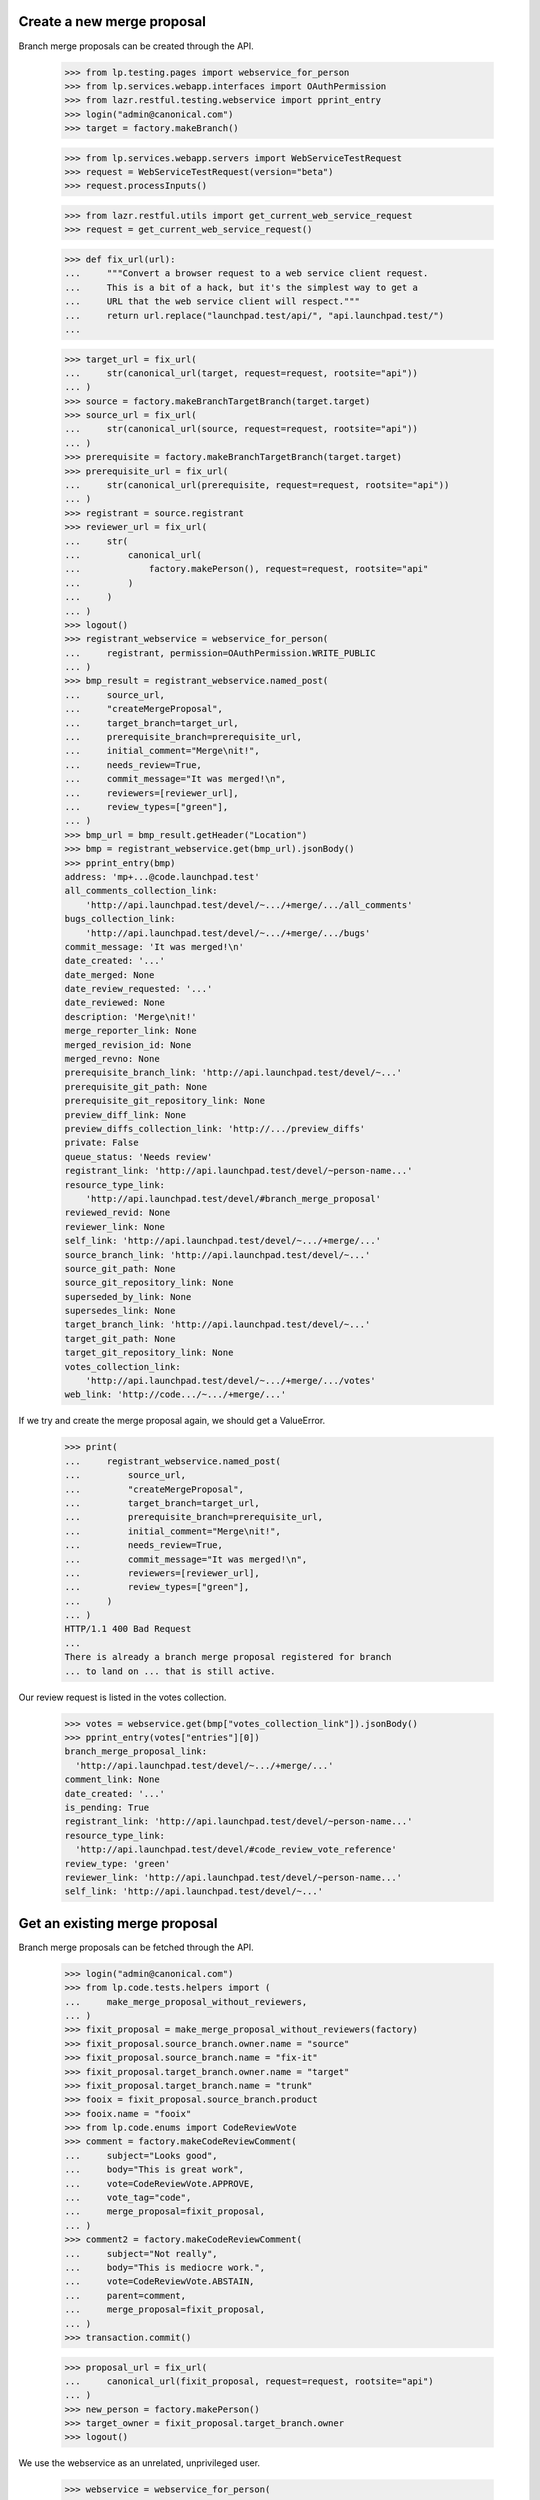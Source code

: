 Create a new merge proposal
---------------------------

Branch merge proposals can be created through the API.

    >>> from lp.testing.pages import webservice_for_person
    >>> from lp.services.webapp.interfaces import OAuthPermission
    >>> from lazr.restful.testing.webservice import pprint_entry
    >>> login("admin@canonical.com")
    >>> target = factory.makeBranch()

    >>> from lp.services.webapp.servers import WebServiceTestRequest
    >>> request = WebServiceTestRequest(version="beta")
    >>> request.processInputs()

    >>> from lazr.restful.utils import get_current_web_service_request
    >>> request = get_current_web_service_request()

    >>> def fix_url(url):
    ...     """Convert a browser request to a web service client request.
    ...     This is a bit of a hack, but it's the simplest way to get a
    ...     URL that the web service client will respect."""
    ...     return url.replace("launchpad.test/api/", "api.launchpad.test/")
    ...

    >>> target_url = fix_url(
    ...     str(canonical_url(target, request=request, rootsite="api"))
    ... )
    >>> source = factory.makeBranchTargetBranch(target.target)
    >>> source_url = fix_url(
    ...     str(canonical_url(source, request=request, rootsite="api"))
    ... )
    >>> prerequisite = factory.makeBranchTargetBranch(target.target)
    >>> prerequisite_url = fix_url(
    ...     str(canonical_url(prerequisite, request=request, rootsite="api"))
    ... )
    >>> registrant = source.registrant
    >>> reviewer_url = fix_url(
    ...     str(
    ...         canonical_url(
    ...             factory.makePerson(), request=request, rootsite="api"
    ...         )
    ...     )
    ... )
    >>> logout()
    >>> registrant_webservice = webservice_for_person(
    ...     registrant, permission=OAuthPermission.WRITE_PUBLIC
    ... )
    >>> bmp_result = registrant_webservice.named_post(
    ...     source_url,
    ...     "createMergeProposal",
    ...     target_branch=target_url,
    ...     prerequisite_branch=prerequisite_url,
    ...     initial_comment="Merge\nit!",
    ...     needs_review=True,
    ...     commit_message="It was merged!\n",
    ...     reviewers=[reviewer_url],
    ...     review_types=["green"],
    ... )
    >>> bmp_url = bmp_result.getHeader("Location")
    >>> bmp = registrant_webservice.get(bmp_url).jsonBody()
    >>> pprint_entry(bmp)
    address: 'mp+...@code.launchpad.test'
    all_comments_collection_link:
        'http://api.launchpad.test/devel/~.../+merge/.../all_comments'
    bugs_collection_link:
        'http://api.launchpad.test/devel/~.../+merge/.../bugs'
    commit_message: 'It was merged!\n'
    date_created: '...'
    date_merged: None
    date_review_requested: '...'
    date_reviewed: None
    description: 'Merge\nit!'
    merge_reporter_link: None
    merged_revision_id: None
    merged_revno: None
    prerequisite_branch_link: 'http://api.launchpad.test/devel/~...'
    prerequisite_git_path: None
    prerequisite_git_repository_link: None
    preview_diff_link: None
    preview_diffs_collection_link: 'http://.../preview_diffs'
    private: False
    queue_status: 'Needs review'
    registrant_link: 'http://api.launchpad.test/devel/~person-name...'
    resource_type_link:
        'http://api.launchpad.test/devel/#branch_merge_proposal'
    reviewed_revid: None
    reviewer_link: None
    self_link: 'http://api.launchpad.test/devel/~.../+merge/...'
    source_branch_link: 'http://api.launchpad.test/devel/~...'
    source_git_path: None
    source_git_repository_link: None
    superseded_by_link: None
    supersedes_link: None
    target_branch_link: 'http://api.launchpad.test/devel/~...'
    target_git_path: None
    target_git_repository_link: None
    votes_collection_link:
        'http://api.launchpad.test/devel/~.../+merge/.../votes'
    web_link: 'http://code.../~.../+merge/...'

If we try and create the merge proposal again, we should get a ValueError.

    >>> print(
    ...     registrant_webservice.named_post(
    ...         source_url,
    ...         "createMergeProposal",
    ...         target_branch=target_url,
    ...         prerequisite_branch=prerequisite_url,
    ...         initial_comment="Merge\nit!",
    ...         needs_review=True,
    ...         commit_message="It was merged!\n",
    ...         reviewers=[reviewer_url],
    ...         review_types=["green"],
    ...     )
    ... )
    HTTP/1.1 400 Bad Request
    ...
    There is already a branch merge proposal registered for branch
    ... to land on ... that is still active.

Our review request is listed in the votes collection.

    >>> votes = webservice.get(bmp["votes_collection_link"]).jsonBody()
    >>> pprint_entry(votes["entries"][0])
    branch_merge_proposal_link:
      'http://api.launchpad.test/devel/~.../+merge/...'
    comment_link: None
    date_created: '...'
    is_pending: True
    registrant_link: 'http://api.launchpad.test/devel/~person-name...'
    resource_type_link:
      'http://api.launchpad.test/devel/#code_review_vote_reference'
    review_type: 'green'
    reviewer_link: 'http://api.launchpad.test/devel/~person-name...'
    self_link: 'http://api.launchpad.test/devel/~...'

Get an existing merge proposal
------------------------------

Branch merge proposals can be fetched through the API.

    >>> login("admin@canonical.com")
    >>> from lp.code.tests.helpers import (
    ...     make_merge_proposal_without_reviewers,
    ... )
    >>> fixit_proposal = make_merge_proposal_without_reviewers(factory)
    >>> fixit_proposal.source_branch.owner.name = "source"
    >>> fixit_proposal.source_branch.name = "fix-it"
    >>> fixit_proposal.target_branch.owner.name = "target"
    >>> fixit_proposal.target_branch.name = "trunk"
    >>> fooix = fixit_proposal.source_branch.product
    >>> fooix.name = "fooix"
    >>> from lp.code.enums import CodeReviewVote
    >>> comment = factory.makeCodeReviewComment(
    ...     subject="Looks good",
    ...     body="This is great work",
    ...     vote=CodeReviewVote.APPROVE,
    ...     vote_tag="code",
    ...     merge_proposal=fixit_proposal,
    ... )
    >>> comment2 = factory.makeCodeReviewComment(
    ...     subject="Not really",
    ...     body="This is mediocre work.",
    ...     vote=CodeReviewVote.ABSTAIN,
    ...     parent=comment,
    ...     merge_proposal=fixit_proposal,
    ... )
    >>> transaction.commit()

    >>> proposal_url = fix_url(
    ...     canonical_url(fixit_proposal, request=request, rootsite="api")
    ... )
    >>> new_person = factory.makePerson()
    >>> target_owner = fixit_proposal.target_branch.owner
    >>> logout()

We use the webservice as an unrelated, unprivileged user.

    >>> webservice = webservice_for_person(
    ...     new_person, permission=OAuthPermission.READ_PUBLIC
    ... )

    >>> merge_proposal = webservice.get(proposal_url).jsonBody()
    >>> pprint_entry(merge_proposal)
    address: 'mp+...@code.launchpad.test'
    all_comments_collection_link:
        'http://.../~source/fooix/fix-it/+merge/.../all_comments'
    bugs_collection_link: 'http://.../~source/fooix/fix-it/+merge/.../bugs'
    commit_message: None
    date_created: ...
    date_merged: None
    date_review_requested: None
    date_reviewed: None
    description: None
    merge_reporter_link: None
    merged_revision_id: None
    merged_revno: None
    prerequisite_branch_link: None
    prerequisite_git_path: None
    prerequisite_git_repository_link: None
    preview_diff_link: None
    preview_diffs_collection_link: 'http://.../preview_diffs'
    private: False
    queue_status: 'Work in progress'
    registrant_link: 'http://.../~person-name...'
    resource_type_link: 'http://.../#branch_merge_proposal'
    reviewed_revid: None
    reviewer_link: None
    self_link: 'http://.../~source/fooix/fix-it/+merge/...'
    source_branch_link: 'http://.../~source/fooix/fix-it'
    source_git_path: None
    source_git_repository_link: None
    superseded_by_link: None
    supersedes_link: None
    target_branch_link: 'http://.../~target/fooix/trunk'
    target_git_path: None
    target_git_repository_link: None
    votes_collection_link: 'http://.../~source/fooix/fix-it/+merge/.../votes'
    web_link: 'http://code.../~source/fooix/fix-it/+merge/...'


Read the comments
-----------------

The comments on a branch merge proposal are exposed through the API.

    >>> all_comments = webservice.get(
    ...     merge_proposal["all_comments_collection_link"]
    ... ).jsonBody()
    >>> print(len(all_comments["entries"]))
    2
    >>> pprint_entry(all_comments["entries"][0])
    as_quoted_email: '> This is great work'
    author_link: 'http://api.launchpad.test/devel/~...'
    branch_merge_proposal_link: 'http://.../~source/fooix/fix-it/+merge/...'
    content: 'This is great work'
    date_created: '...'
    date_deleted: None
    date_last_edited: None
    id: ...
    message_body: 'This is great work'
    owner_link: 'http://...'
    resource_type_link: 'http://.../#code_review_comment'
    revisions_collection_link: 'http://...'
    self_link: 'http://.../~source/fooix/fix-it/+merge/.../comments/...'
    title: 'Comment on proposed merge of lp://dev/~source/fooix/fix-it into
            lp://dev/~target/fooix/trunk'
    vote: 'Approve'
    vote_tag: 'code'
    web_link: 'http://code.../~source/fooix/fix-it/+merge/.../comments/...'

    >>> comment_2_id = all_comments["entries"][1]["id"]
    >>> comment_2 = webservice.named_get(
    ...     merge_proposal["self_link"], "getComment", id=comment_2_id
    ... ).jsonBody()
    >>> pprint_entry(comment_2)
    as_quoted_email: '> This is mediocre work.'
    author_link: 'http://api.launchpad.test/devel/~...'
    branch_merge_proposal_link: 'http://.../~source/fooix/fix-it/+merge/...'
    content: 'This is mediocre work.'
    date_created: '...'
    date_deleted: None
    date_last_edited: None
    id: ...
    message_body: 'This is mediocre work.'
    owner_link: 'http://...'
    resource_type_link: 'http://.../#code_review_comment'
    revisions_collection_link: 'http://...'
    self_link: 'http://.../~source/fooix/fix-it/+merge/.../comments/...'
    title: ...
    vote: 'Abstain'
    vote_tag: None
    web_link: 'http://code.../~source/fooix/fix-it/+merge/.../comments/...'


Check the votes
---------------

The votes on a branch merge proposal can be checked through the API.

    >>> votes = webservice.get(
    ...     merge_proposal["votes_collection_link"]
    ... ).jsonBody()["entries"]
    >>> print(len(votes))
    2
    >>> pprint_entry(votes[0])
    branch_merge_proposal_link: 'http://.../~source/fooix/fix-it/+merge/...'
    comment_link: 'http://.../~source/fooix/fix-it/+merge/.../comments/...'
    date_created: '...'
    is_pending: False
    registrant_link: 'http://.../~person-name...'
    resource_type_link: 'http://.../#code_review_vote_reference'
    review_type: 'code'
    reviewer_link: 'http://.../~person-name...'
    self_link: 'http://.../~source/fooix/fix-it/+merge/.../+review/...'


Performing a Review
-------------------

A review can be performed through the API.

A review can be requested of the person 'target'.

    >>> reviewer_webservice = webservice_for_person(
    ...     target_owner, permission=OAuthPermission.WRITE_PUBLIC
    ... )

    >>> person = webservice.get("/~target").jsonBody()
    >>> reviewer = reviewer_webservice.named_post(
    ...     merge_proposal["self_link"],
    ...     "nominateReviewer",
    ...     reviewer=person["self_link"],
    ...     review_type="code",
    ... )
    >>> print(reviewer)
    HTTP/1.1 200 Ok ...
    >>> reviewer_entry = reviewer.jsonBody()
    >>> pprint_entry(reviewer_entry)
    branch_merge_proposal_link: 'http://.../~source/fooix/fix-it/+merge/...'
    comment_link: None
    date_created: '...'
    is_pending: True
    registrant_link: 'http://.../~target'
    resource_type_link: 'http://.../#code_review_vote_reference'
    review_type: 'code'
    reviewer_link: 'http://.../~target'
    self_link: 'http://.../~source/fooix/fix-it/+merge/.../+review/...'

    >>> vote = reviewer_webservice.get(reviewer_entry["self_link"])
    >>> print(vote)
    HTTP/1.1 200 Ok ...

Now the code review should be made.

    >>> comment_result = reviewer_webservice.named_post(
    ...     merge_proposal["self_link"],
    ...     "createComment",
    ...     subject="Great work",
    ...     content="This is great work",
    ...     vote=CodeReviewVote.APPROVE.title,
    ...     review_type="code",
    ... )
    >>> comment_link = comment_result.getHeader("Location")
    >>> comment = reviewer_webservice.get(comment_link).jsonBody()
    >>> pprint_entry(comment)
    as_quoted_email: '> This is great work'
    author_link: 'http://api.launchpad.test/devel/~...'
    branch_merge_proposal_link: 'http://.../~source/fooix/fix-it/+merge/...'
    content: 'This is great work'
    date_created: '...'
    date_deleted: None
    date_last_edited: None
    id: ...
    message_body: 'This is great work'
    owner_link: 'http://...'
    resource_type_link: 'http://.../#code_review_comment'
    revisions_collection_link: 'http://...'
    self_link: 'http://.../~source/fooix/fix-it/+merge/.../comments/...'
    title: ...
    vote: 'Approve'
    vote_tag: 'code'
    web_link: 'http://code.../~source/fooix/fix-it/+merge/.../comments/...'

In fact, now that the votes indicate approval, we might as well set the merge
proposal status to "Approved" as well.

    >>> _unused = reviewer_webservice.named_post(
    ...     merge_proposal["self_link"],
    ...     "setStatus",
    ...     status="Approved",
    ...     revid="25",
    ... )
    >>> merge_proposal = reviewer_webservice.get(
    ...     merge_proposal["self_link"]
    ... ).jsonBody()

    >>> print(merge_proposal["queue_status"])
    Approved
    >>> print(merge_proposal["reviewed_revid"])
    25

However, there may have been breakage in the branch, and we need to revert
back to "Work In Progress" and not specify the revision_id.

    >>> _unused = reviewer_webservice.named_post(
    ...     merge_proposal["self_link"],
    ...     "setStatus",
    ...     status="Work in progress",
    ... )
    >>> merge_proposal = reviewer_webservice.get(
    ...     merge_proposal["self_link"]
    ... ).jsonBody()

    >>> print(merge_proposal["queue_status"])
    Work in progress
    >>> print(merge_proposal["reviewed_revid"])
    None

Getting a Project's Pending Merge Proposals
-------------------------------------------

It is possible to view all of a project's merge proposals or filter the
proposals by their status.

    >>> def print_proposal(proposal):
    ...     print(proposal["self_link"] + " - " + proposal["queue_status"])
    ...


    >>> proposals = webservice.named_get(
    ...     "/fooix", "getMergeProposals"
    ... ).jsonBody()
    >>> for proposal in proposals["entries"]:
    ...     print_proposal(proposal)
    ...
    http://.../~source/fooix/fix-it/+merge/... - Work in progress


Or I can look for anything that is approved.

    >>> login("admin@canonical.com")
    >>> from lp.code.enums import BranchMergeProposalStatus
    >>> fixit_proposal.approveBranch(fixit_proposal.target_branch.owner, "1")
    >>> logout()

    >>> def print_proposals(webservice, url, status=None):
    ...     proposals = webservice.named_get(
    ...         url, "getMergeProposals", status=status
    ...     ).jsonBody()
    ...     for proposal in proposals["entries"]:
    ...         print_proposal(proposal)
    ...

    >>> print_proposals(
    ...     webservice,
    ...     url="/fooix",
    ...     status=[BranchMergeProposalStatus.CODE_APPROVED.title],
    ... )
    http://.../~source/fooix/fix-it/+merge/... - Approved

If the branch is private it is not visible to an unpriveleged user.

    >>> login("admin@canonical.com")
    >>> from zope.security.proxy import removeSecurityProxy
    >>> from lp.app.enums import InformationType
    >>> branch_owner = fixit_proposal.source_branch.owner
    >>> removeSecurityProxy(
    ...     fixit_proposal.source_branch
    ... ).transitionToInformationType(
    ...     InformationType.USERDATA, branch_owner, verify_policy=False
    ... )
    >>> logout()

    >>> print_proposals(
    ...     webservice,
    ...     url="/fooix",
    ...     status=[BranchMergeProposalStatus.CODE_APPROVED.title],
    ... )

If we get a webservice for the owner of the source branch, then they can see
the proposal if they have allowed the API to access private bits.

    >>> service = webservice_for_person(
    ...     branch_owner, permission=OAuthPermission.READ_PRIVATE
    ... )
    >>> print_proposals(
    ...     service,
    ...     url="/fooix",
    ...     status=[BranchMergeProposalStatus.CODE_APPROVED.title],
    ... )
    http://.../~source/fooix/fix-it/+merge/... - Approved

    >>> login("admin@canonical.com")
    >>> removeSecurityProxy(
    ...     fixit_proposal.source_branch
    ... ).transitionToInformationType(InformationType.PUBLIC, branch_owner)
    >>> logout()


Getting a Person's Pending Merge Proposals
------------------------------------------

It is possible to view all of a person's merge proposals or filter their
proposals by their status.

    >>> proposals = webservice.named_get(
    ...     "/~source",
    ...     "getMergeProposals",
    ... ).jsonBody()
    >>> print_proposals(service, url="/~source")
    http://.../~source/fooix/fix-it/+merge/... - Approved

The person's proposals can also be filtered by status.

    >>> login("admin@canonical.com")
    >>> fixit_proposal.rejectBranch(fixit_proposal.target_branch.owner, "1")
    >>> logout()

    >>> print_proposals(
    ...     webservice,
    ...     url="/~source",
    ...     status=[BranchMergeProposalStatus.REJECTED.title],
    ... )
    http://.../~source/fooix/fix-it/+merge/... - Rejected


Getting a Project Group's Merge Proposals
-----------------------------------------

Getting the merge proposals for a project group will get all the proposals
for all the projects that are part of the project group.

    >>> login("admin@canonical.com")
    >>> projectgroup = factory.makeProject(name="widgets")
    >>> fooix.projectgroup = projectgroup
    >>> blob = factory.makeProduct(name="blob", projectgroup=projectgroup)
    >>> proposal = factory.makeBranchMergeProposal(
    ...     product=blob, set_state=BranchMergeProposalStatus.NEEDS_REVIEW
    ... )
    >>> proposal.source_branch.owner.name = "mary"
    >>> proposal.source_branch.name = "bar"
    >>> logout()

By default only work in progress, needs review and approved proposals are
returned.

    >>> print_proposals(webservice, url="/widgets")
    http://.../~mary/blob/bar/+merge/... - Needs review

The proposals can also be filtered by status.

    >>> print_proposals(
    ...     webservice,
    ...     url="/widgets",
    ...     status=[BranchMergeProposalStatus.REJECTED.title],
    ... )
    http://.../~source/fooix/fix-it/+merge/... - Rejected

Getting Merge Proposals a Person has been Asked To Review
---------------------------------------------------------

It's good to be able to find out which proposals you have been asked to
review.

    >>> login("admin@canonical.com")
    >>> from lp.code.enums import BranchMergeProposalStatus

First we create a review owned by someone else and requested of 'target'
which is the one we want the method to return.

    >>> source_branch = factory.makeBranch(
    ...     owner=branch_owner, product=blob, name="foo"
    ... )
    >>> target_branch = factory.makeBranch(
    ...     owner=target_owner, product=blob, name="bar"
    ... )
    >>> proposal = factory.makeBranchMergeProposal(
    ...     target_branch=target_branch,
    ...     product=blob,
    ...     set_state=BranchMergeProposalStatus.NEEDS_REVIEW,
    ...     registrant=branch_owner,
    ...     source_branch=source_branch,
    ... )
    >>> proposal.nominateReviewer(target_owner, branch_owner)
    <CodeReviewVoteReference object>

And then we propose a merge the other way, so that the owner is target,
but they have not been asked to review, meaning that the method shouldn't
return this review.

    >>> proposal = factory.makeBranchMergeProposal(
    ...     target_branch=source_branch,
    ...     product=blob,
    ...     set_state=BranchMergeProposalStatus.NEEDS_REVIEW,
    ...     registrant=target_owner,
    ...     source_branch=target_branch,
    ... )
    >>> proposal.nominateReviewer(branch_owner, target_owner)
    <CodeReviewVoteReference object>
    >>> logout()

    >>> proposals = webservice.named_get(
    ...     "/~target", "getRequestedReviews"
    ... ).jsonBody()
    >>> for proposal in proposals["entries"]:
    ...     print_proposal(proposal)
    ...
    http://.../~source/blob/foo/+merge/... - Needs review


